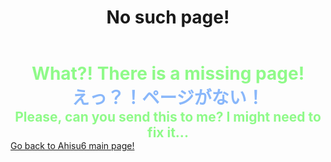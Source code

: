 #+TITLE: No such page!

#+BEGIN_EXPORT html
<div style="color: #8ffa89; background-color: transparent; font-weight: bolder; font-size: 2em; text-align: center;">What?! There is a missing page!</div>
<div style="color: #89b7fa; background-color: transparent; font-weight: bold; font-size: 2em; text-align: center;">えっ？！ページがない！</div>
<div style="color: #8ffa89; background-color: transparent; font-weight: bolder; font-size: 1.5em; text-align: center;">Please, can you send this to me? I might need to fix it...</div>
<a href="/index.html">Go back to Ahisu6 main page!</a>
#+END_EXPORT


